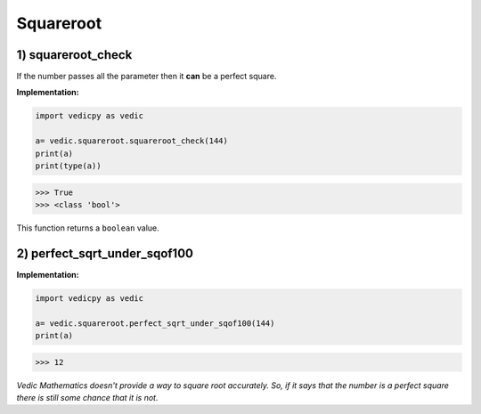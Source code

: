 .. _squareroot:

============
Squareroot
============

1) squareroot_check
---------------------------------

.. image:: screenshot/squareroot.png
   :alt: squareroot example

If the number passes all the parameter then it **can** be a perfect square.

**Implementation:**

.. code-block:: python

    import vedicpy as vedic

    a= vedic.squareroot.squareroot_check(144)
    print(a)
    print(type(a))

>>> True
>>> <class 'bool'>

This function returns a ``boolean`` value.

2) perfect_sqrt_under_sqof100
---------------------------------

.. image:: screenshot/squareroot_1.png
   :alt: squareroot example


.. image:: screenshot/squareroot_2.png
   :alt: squareroot example


**Implementation:**

.. code-block:: python

    import vedicpy as vedic

    a= vedic.squareroot.perfect_sqrt_under_sqof100(144)
    print(a)

>>> 12

`Vedic Mathematics doesn't provide a way to square root accurately. So, if it says that the number is a perfect square there is still some chance that it is not.`

